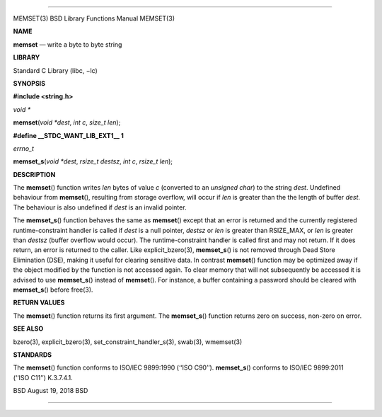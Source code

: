 --------------

MEMSET(3) BSD Library Functions Manual MEMSET(3)

**NAME**

**memset** — write a byte to byte string

**LIBRARY**

Standard C Library (libc, −lc)

**SYNOPSIS**

**#include <string.h>**

*void \**

**memset**\ (*void *dest*, *int c*, *size_t len*);

**#define \__STDC_WANT_LIB_EXT1_\_ 1**

*errno_t*

**memset_s**\ (*void *dest*, *rsize_t destsz*, *int c*, *rsize_t len*);

**DESCRIPTION**

The **memset**\ () function writes *len* bytes of value *c* (converted
to an *unsigned char*) to the string *dest*. Undefined behaviour from
**memset**\ (), resulting from storage overflow, will occur if *len* is
greater than the the length of buffer *dest*. The behaviour is also
undefined if *dest* is an invalid pointer.

The **memset_s**\ () function behaves the same as **memset**\ () except
that an error is returned and the currently registered
runtime-constraint handler is called if *dest* is a null pointer,
*destsz* or *len* is greater than RSIZE_MAX, or *len* is greater than
*destsz* (buffer overflow would occur). The runtime-constraint handler
is called first and may not return. If it does return, an error is
returned to the caller. Like explicit_bzero(3), **memset_s**\ () is not
removed through Dead Store Elimination (DSE), making it useful for
clearing sensitive data. In contrast **memset**\ () function may be
optimized away if the object modified by the function is not accessed
again. To clear memory that will not subsequently be accessed it is
advised to use **memset_s**\ () instead of **memset**\ (). For instance,
a buffer containing a password should be cleared with **memset_s**\ ()
before free(3).

**RETURN VALUES**

The **memset**\ () function returns its first argument. The
**memset_s**\ () function returns zero on success, non-zero on error.

**SEE ALSO**

bzero(3), explicit_bzero(3), set_constraint_handler_s(3), swab(3),
wmemset(3)

**STANDARDS**

The **memset**\ () function conforms to ISO/IEC 9899:1990 (‘‘ISO C90’’).
**memset_s**\ () conforms to ISO/IEC 9899:2011 (‘‘ISO C11’’) K.3.7.4.1.

BSD August 19, 2018 BSD

--------------
